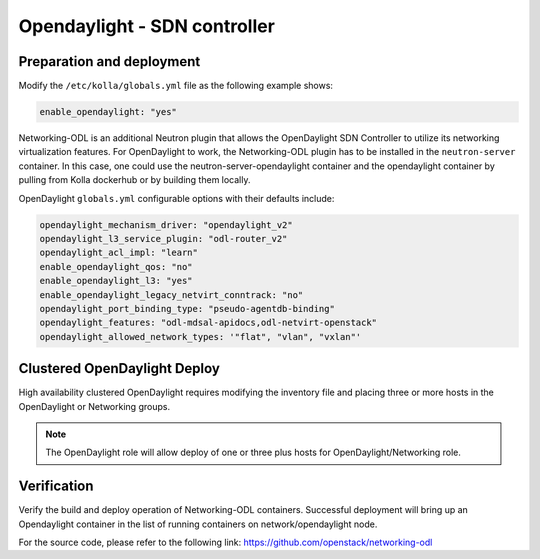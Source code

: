 .. _opendaylight:

=============================
Opendaylight - SDN controller
=============================

Preparation and deployment
--------------------------

Modify the ``/etc/kolla/globals.yml`` file as the following example shows:

.. code-block:: yaml

   enable_opendaylight: "yes"

Networking-ODL is an additional Neutron plugin that allows the OpenDaylight
SDN Controller to utilize its networking virtualization features.
For OpenDaylight to work, the Networking-ODL plugin has to be installed in
the ``neutron-server`` container. In this case, one could use the
neutron-server-opendaylight container and the opendaylight container by
pulling from Kolla dockerhub or by building them locally.

OpenDaylight ``globals.yml`` configurable options with their defaults include:

.. code-block:: yaml

   opendaylight_mechanism_driver: "opendaylight_v2"
   opendaylight_l3_service_plugin: "odl-router_v2"
   opendaylight_acl_impl: "learn"
   enable_opendaylight_qos: "no"
   enable_opendaylight_l3: "yes"
   enable_opendaylight_legacy_netvirt_conntrack: "no"
   opendaylight_port_binding_type: "pseudo-agentdb-binding"
   opendaylight_features: "odl-mdsal-apidocs,odl-netvirt-openstack"
   opendaylight_allowed_network_types: '"flat", "vlan", "vxlan"'

Clustered OpenDaylight Deploy
-----------------------------

High availability clustered OpenDaylight requires modifying the inventory file
and placing three or more hosts in the OpenDaylight or Networking groups.

.. note::

   The OpenDaylight role will allow deploy of one or three plus hosts for
   OpenDaylight/Networking role.

Verification
------------

Verify the build and deploy operation of Networking-ODL containers. Successful
deployment will bring up an Opendaylight container in the list of running
containers on network/opendaylight node.

For the source code, please refer to the following link:
https://github.com/openstack/networking-odl
